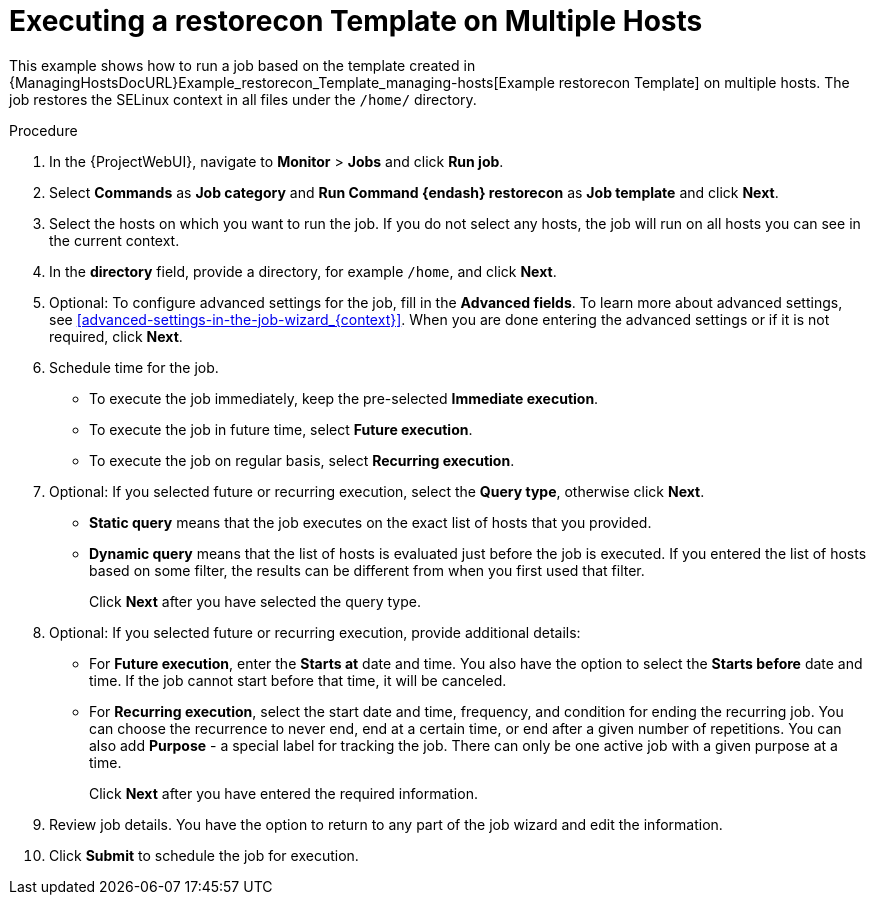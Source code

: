 [id="Executing_a_restorecon_Template_on_Multiple_Hosts_{context}"]
= Executing a restorecon Template on Multiple Hosts

This example shows how to run a job based on the template created in {ManagingHostsDocURL}Example_restorecon_Template_managing-hosts[Example restorecon Template] on multiple hosts.
The job restores the SELinux context in all files under the `/home/` directory.

.Procedure
. In the {ProjectWebUI}, navigate to *Monitor* > *Jobs* and click *Run job*.
. Select *Commands* as *Job category* and *Run Command {endash} restorecon* as *Job template* and click *Next*.
. Select the hosts on which you want to run the job.
If you do not select any hosts, the job will run on all hosts you can see in the current context.
. In the *directory* field, provide a directory, for example `/home`, and click *Next*.
. Optional: To configure advanced settings for the job, fill in the *Advanced fields*.
To learn more about advanced settings, see xref:advanced-settings-in-the-job-wizard_{context}[].
When you are done entering the advanced settings or if it is not required, click *Next*.
. Schedule time for the job.
* To execute the job immediately, keep the pre-selected *Immediate execution*.
* To execute the job in future time, select *Future execution*.
* To execute the job on regular basis, select *Recurring execution*.
. Optional: If you selected future or recurring execution, select the *Query type*, otherwise click *Next*.
* *Static query* means that the job executes on the exact list of hosts that you provided.
* *Dynamic query* means that the list of hosts is evaluated just before the job is executed.
If you entered the list of hosts based on some filter, the results can be different from when you first used that filter.
+
Click *Next* after you have selected the query type.
. Optional: If you selected future or recurring execution, provide additional details:
* For *Future execution*, enter the *Starts at* date and time.
You also have the option to select the *Starts before* date and time.
If the job cannot start before that time, it will be canceled.
* For *Recurring execution*, select the start date and time, frequency, and condition for ending the recurring job.
You can choose the recurrence to never end, end at a certain time, or end after a given number of repetitions.
You can also add *Purpose* - a special label for tracking the job.
There can only be one active job with a given purpose at a time.
+
Click *Next* after you have entered the required information.
. Review job details.
You have the option to return to any part of the job wizard and edit the information.
. Click *Submit* to schedule the job for execution.
